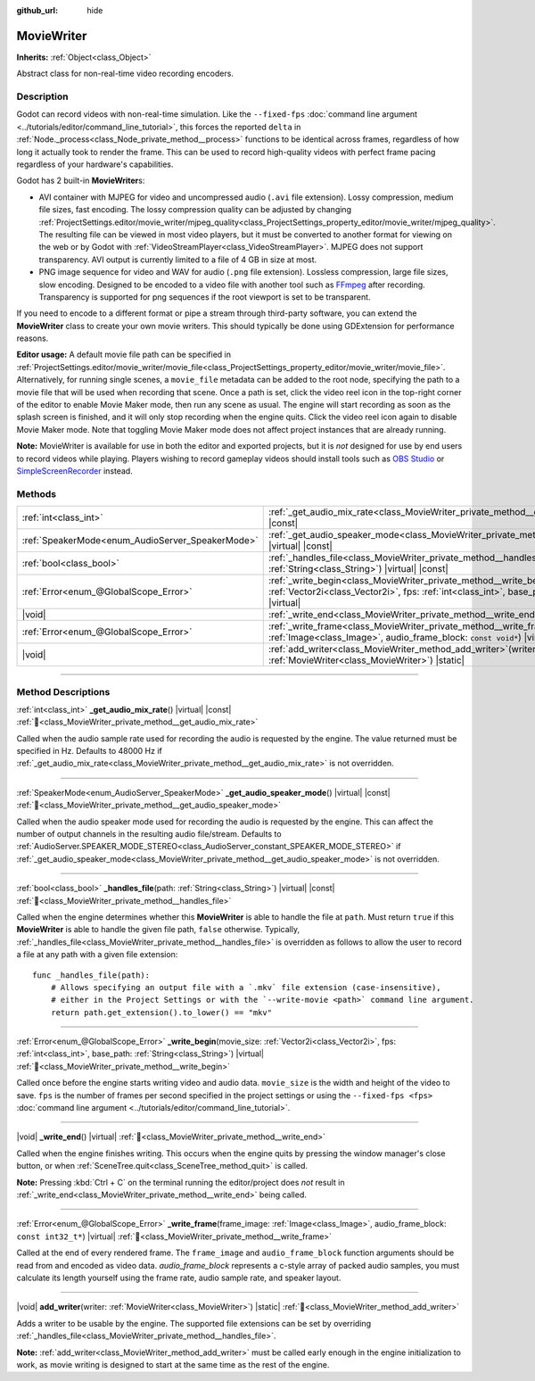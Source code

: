 :github_url: hide

.. DO NOT EDIT THIS FILE!!!
.. Generated automatically from Godot engine sources.
.. Generator: https://github.com/godotengine/godot/tree/master/doc/tools/make_rst.py.
.. XML source: https://github.com/godotengine/godot/tree/master/doc/classes/MovieWriter.xml.

.. _class_MovieWriter:

MovieWriter
===========

**Inherits:** :ref:`Object<class_Object>`

Abstract class for non-real-time video recording encoders.

.. rst-class:: classref-introduction-group

Description
-----------

Godot can record videos with non-real-time simulation. Like the ``--fixed-fps`` :doc:`command line argument <../tutorials/editor/command_line_tutorial>`, this forces the reported ``delta`` in :ref:`Node._process<class_Node_private_method__process>` functions to be identical across frames, regardless of how long it actually took to render the frame. This can be used to record high-quality videos with perfect frame pacing regardless of your hardware's capabilities.

Godot has 2 built-in **MovieWriter**\ s:

- AVI container with MJPEG for video and uncompressed audio (``.avi`` file extension). Lossy compression, medium file sizes, fast encoding. The lossy compression quality can be adjusted by changing :ref:`ProjectSettings.editor/movie_writer/mjpeg_quality<class_ProjectSettings_property_editor/movie_writer/mjpeg_quality>`. The resulting file can be viewed in most video players, but it must be converted to another format for viewing on the web or by Godot with :ref:`VideoStreamPlayer<class_VideoStreamPlayer>`. MJPEG does not support transparency. AVI output is currently limited to a file of 4 GB in size at most.

- PNG image sequence for video and WAV for audio (``.png`` file extension). Lossless compression, large file sizes, slow encoding. Designed to be encoded to a video file with another tool such as `FFmpeg <https://ffmpeg.org/>`__ after recording. Transparency is supported for png sequences if the root viewport is set to be transparent.

If you need to encode to a different format or pipe a stream through third-party software, you can extend the **MovieWriter** class to create your own movie writers. This should typically be done using GDExtension for performance reasons.

\ **Editor usage:** A default movie file path can be specified in :ref:`ProjectSettings.editor/movie_writer/movie_file<class_ProjectSettings_property_editor/movie_writer/movie_file>`. Alternatively, for running single scenes, a ``movie_file`` metadata can be added to the root node, specifying the path to a movie file that will be used when recording that scene. Once a path is set, click the video reel icon in the top-right corner of the editor to enable Movie Maker mode, then run any scene as usual. The engine will start recording as soon as the splash screen is finished, and it will only stop recording when the engine quits. Click the video reel icon again to disable Movie Maker mode. Note that toggling Movie Maker mode does not affect project instances that are already running.

\ **Note:** MovieWriter is available for use in both the editor and exported projects, but it is *not* designed for use by end users to record videos while playing. Players wishing to record gameplay videos should install tools such as `OBS Studio <https://obsproject.com/>`__ or `SimpleScreenRecorder <https://www.maartenbaert.be/simplescreenrecorder/>`__ instead.

.. rst-class:: classref-reftable-group

Methods
-------

.. table::
   :widths: auto

   +--------------------------------------------------+--------------------------------------------------------------------------------------------------------------------------------------------------------------------------------------------------------+
   | :ref:`int<class_int>`                            | :ref:`_get_audio_mix_rate<class_MovieWriter_private_method__get_audio_mix_rate>`\ (\ ) |virtual| |const|                                                                                               |
   +--------------------------------------------------+--------------------------------------------------------------------------------------------------------------------------------------------------------------------------------------------------------+
   | :ref:`SpeakerMode<enum_AudioServer_SpeakerMode>` | :ref:`_get_audio_speaker_mode<class_MovieWriter_private_method__get_audio_speaker_mode>`\ (\ ) |virtual| |const|                                                                                       |
   +--------------------------------------------------+--------------------------------------------------------------------------------------------------------------------------------------------------------------------------------------------------------+
   | :ref:`bool<class_bool>`                          | :ref:`_handles_file<class_MovieWriter_private_method__handles_file>`\ (\ path\: :ref:`String<class_String>`\ ) |virtual| |const|                                                                       |
   +--------------------------------------------------+--------------------------------------------------------------------------------------------------------------------------------------------------------------------------------------------------------+
   | :ref:`Error<enum_@GlobalScope_Error>`            | :ref:`_write_begin<class_MovieWriter_private_method__write_begin>`\ (\ movie_size\: :ref:`Vector2i<class_Vector2i>`, fps\: :ref:`int<class_int>`, base_path\: :ref:`String<class_String>`\ ) |virtual| |
   +--------------------------------------------------+--------------------------------------------------------------------------------------------------------------------------------------------------------------------------------------------------------+
   | |void|                                           | :ref:`_write_end<class_MovieWriter_private_method__write_end>`\ (\ ) |virtual|                                                                                                                         |
   +--------------------------------------------------+--------------------------------------------------------------------------------------------------------------------------------------------------------------------------------------------------------+
   | :ref:`Error<enum_@GlobalScope_Error>`            | :ref:`_write_frame<class_MovieWriter_private_method__write_frame>`\ (\ frame_image\: :ref:`Image<class_Image>`, audio_frame_block\: ``const void*``\ ) |virtual|                                       |
   +--------------------------------------------------+--------------------------------------------------------------------------------------------------------------------------------------------------------------------------------------------------------+
   | |void|                                           | :ref:`add_writer<class_MovieWriter_method_add_writer>`\ (\ writer\: :ref:`MovieWriter<class_MovieWriter>`\ ) |static|                                                                                  |
   +--------------------------------------------------+--------------------------------------------------------------------------------------------------------------------------------------------------------------------------------------------------------+

.. rst-class:: classref-section-separator

----

.. rst-class:: classref-descriptions-group

Method Descriptions
-------------------

.. _class_MovieWriter_private_method__get_audio_mix_rate:

.. rst-class:: classref-method

:ref:`int<class_int>` **_get_audio_mix_rate**\ (\ ) |virtual| |const| :ref:`🔗<class_MovieWriter_private_method__get_audio_mix_rate>`

Called when the audio sample rate used for recording the audio is requested by the engine. The value returned must be specified in Hz. Defaults to 48000 Hz if :ref:`_get_audio_mix_rate<class_MovieWriter_private_method__get_audio_mix_rate>` is not overridden.

.. rst-class:: classref-item-separator

----

.. _class_MovieWriter_private_method__get_audio_speaker_mode:

.. rst-class:: classref-method

:ref:`SpeakerMode<enum_AudioServer_SpeakerMode>` **_get_audio_speaker_mode**\ (\ ) |virtual| |const| :ref:`🔗<class_MovieWriter_private_method__get_audio_speaker_mode>`

Called when the audio speaker mode used for recording the audio is requested by the engine. This can affect the number of output channels in the resulting audio file/stream. Defaults to :ref:`AudioServer.SPEAKER_MODE_STEREO<class_AudioServer_constant_SPEAKER_MODE_STEREO>` if :ref:`_get_audio_speaker_mode<class_MovieWriter_private_method__get_audio_speaker_mode>` is not overridden.

.. rst-class:: classref-item-separator

----

.. _class_MovieWriter_private_method__handles_file:

.. rst-class:: classref-method

:ref:`bool<class_bool>` **_handles_file**\ (\ path\: :ref:`String<class_String>`\ ) |virtual| |const| :ref:`🔗<class_MovieWriter_private_method__handles_file>`

Called when the engine determines whether this **MovieWriter** is able to handle the file at ``path``. Must return ``true`` if this **MovieWriter** is able to handle the given file path, ``false`` otherwise. Typically, :ref:`_handles_file<class_MovieWriter_private_method__handles_file>` is overridden as follows to allow the user to record a file at any path with a given file extension:

::

    func _handles_file(path):
        # Allows specifying an output file with a `.mkv` file extension (case-insensitive),
        # either in the Project Settings or with the `--write-movie <path>` command line argument.
        return path.get_extension().to_lower() == "mkv"

.. rst-class:: classref-item-separator

----

.. _class_MovieWriter_private_method__write_begin:

.. rst-class:: classref-method

:ref:`Error<enum_@GlobalScope_Error>` **_write_begin**\ (\ movie_size\: :ref:`Vector2i<class_Vector2i>`, fps\: :ref:`int<class_int>`, base_path\: :ref:`String<class_String>`\ ) |virtual| :ref:`🔗<class_MovieWriter_private_method__write_begin>`

Called once before the engine starts writing video and audio data. ``movie_size`` is the width and height of the video to save. ``fps`` is the number of frames per second specified in the project settings or using the ``--fixed-fps <fps>`` :doc:`command line argument <../tutorials/editor/command_line_tutorial>`.

.. rst-class:: classref-item-separator

----

.. _class_MovieWriter_private_method__write_end:

.. rst-class:: classref-method

|void| **_write_end**\ (\ ) |virtual| :ref:`🔗<class_MovieWriter_private_method__write_end>`

Called when the engine finishes writing. This occurs when the engine quits by pressing the window manager's close button, or when :ref:`SceneTree.quit<class_SceneTree_method_quit>` is called.

\ **Note:** Pressing :kbd:`Ctrl + C` on the terminal running the editor/project does *not* result in :ref:`_write_end<class_MovieWriter_private_method__write_end>` being called.

.. rst-class:: classref-item-separator

----

.. _class_MovieWriter_private_method__write_frame:

.. rst-class:: classref-method

:ref:`Error<enum_@GlobalScope_Error>` **_write_frame**\ (\ frame_image\: :ref:`Image<class_Image>`, audio_frame_block\: ``const int32_t*``\ ) |virtual| :ref:`🔗<class_MovieWriter_private_method__write_frame>`

Called at the end of every rendered frame. The ``frame_image`` and ``audio_frame_block`` function arguments should be read from and encoded as video data. `audio_frame_block` represents a c-style array of packed audio samples, you must calculate its length yourself using the frame rate, audio sample rate, and speaker layout.

.. rst-class:: classref-item-separator

----

.. _class_MovieWriter_method_add_writer:

.. rst-class:: classref-method

|void| **add_writer**\ (\ writer\: :ref:`MovieWriter<class_MovieWriter>`\ ) |static| :ref:`🔗<class_MovieWriter_method_add_writer>`

Adds a writer to be usable by the engine. The supported file extensions can be set by overriding :ref:`_handles_file<class_MovieWriter_private_method__handles_file>`.

\ **Note:** :ref:`add_writer<class_MovieWriter_method_add_writer>` must be called early enough in the engine initialization to work, as movie writing is designed to start at the same time as the rest of the engine.

.. |virtual| replace:: :abbr:`virtual (This method should typically be overridden by the user to have any effect.)`
.. |const| replace:: :abbr:`const (This method has no side effects. It doesn't modify any of the instance's member variables.)`
.. |vararg| replace:: :abbr:`vararg (This method accepts any number of arguments after the ones described here.)`
.. |constructor| replace:: :abbr:`constructor (This method is used to construct a type.)`
.. |static| replace:: :abbr:`static (This method doesn't need an instance to be called, so it can be called directly using the class name.)`
.. |operator| replace:: :abbr:`operator (This method describes a valid operator to use with this type as left-hand operand.)`
.. |bitfield| replace:: :abbr:`BitField (This value is an integer composed as a bitmask of the following flags.)`
.. |void| replace:: :abbr:`void (No return value.)`

